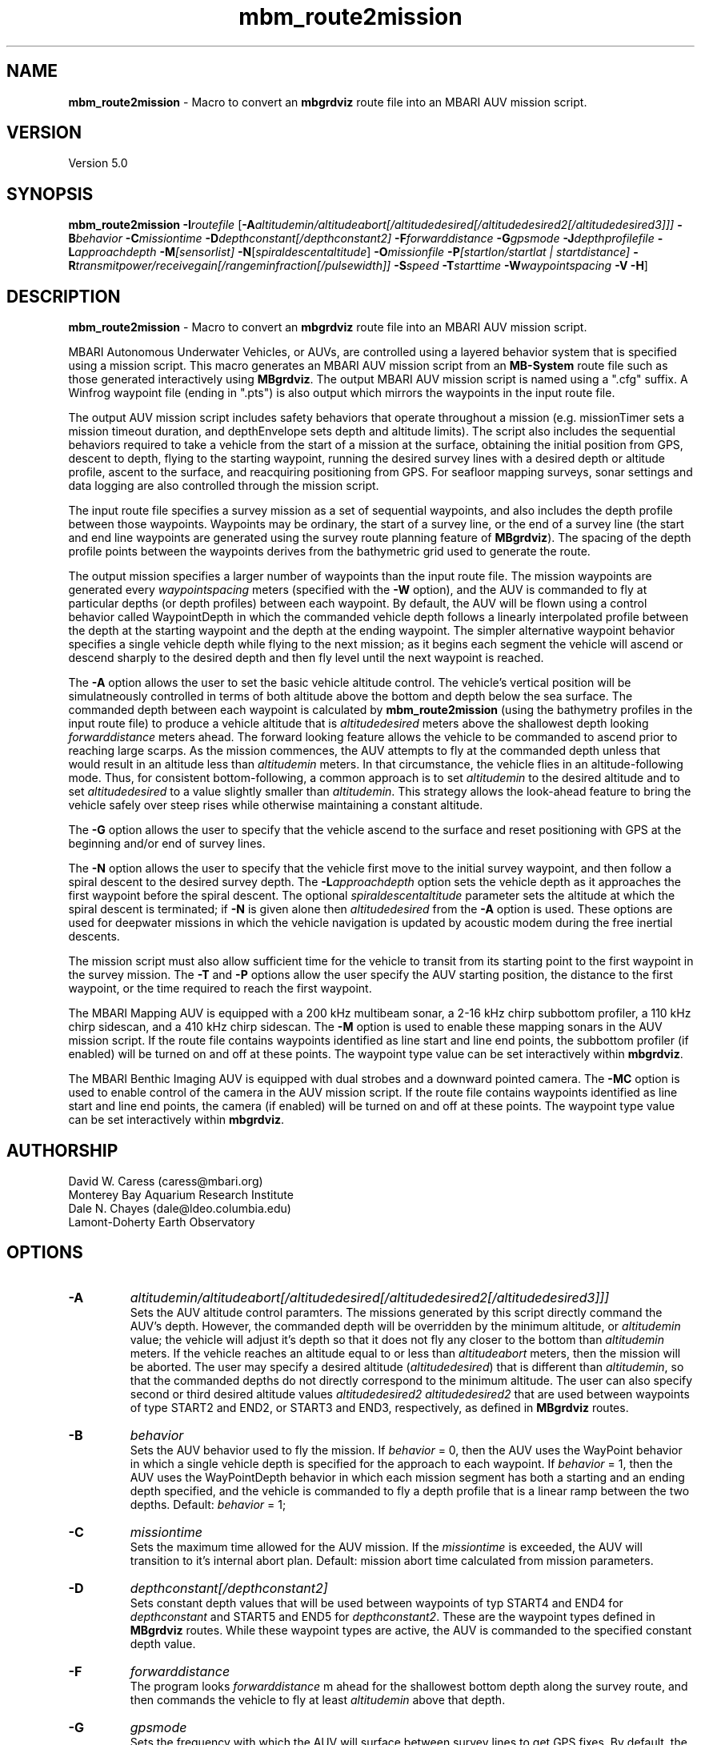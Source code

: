 .TH mbm_route2mission 1 "6 November 2011" "MB-System 5.0" "MB-System 5.0"
.SH NAME
\fBmbm_route2mission\fP - Macro to convert an \fBmbgrdviz\fP route file into an
MBARI AUV mission script.

.SH VERSION
Version 5.0\fP

.SH SYNOPSIS
\fBmbm_route2mission\fP \fB-I\fP\fIroutefile\fP
[\fB-A\fP\fIaltitudemin/altitudeabort[/altitudedesired[/altitudedesired2[/altitudedesired3]]]\fP
\fB-B\fP\fIbehavior\fP \fB-C\fP\fImissiontime\fP
\fB-D\fP\fIdepthconstant[/depthconstant2]\fP
\fB-F\fP\fIforwarddistance\fP \fB-G\fP\fIgpsmode\fP
\fB-J\fP\fIdepthprofilefile\fP \fB-L\fP\fIapproachdepth\fP
\fB-M\fP\fI[sensorlist]\fP \fB-N\fP[\fIspiraldescentaltitude\fP] \fB-O\fP\fImissionfile\fP
\fB-P\fP\fI[startlon/startlat | startdistance]\fP
\fB-R\fP\fItransmitpower/receivegain[/rangeminfraction[/pulsewidth]]\fP
\fB-S\fP\fIspeed\fP \fB-T\fP\fIstarttime\fP
\fB-W\fP\fIwaypointspacing\fP \fB-V\fP \fB-H\fP]

.SH DESCRIPTION
\fBmbm_route2mission\fP - Macro to convert an \fBmbgrdviz\fP route file into an
MBARI AUV mission script.

MBARI Autonomous Underwater Vehicles, or AUVs, are controlled using a layered
behavior system that is specified using a mission script. This macro generates
an MBARI AUV mission script from an \fBMB-System\fP route file such as those
generated interactively using \fBMBgrdviz\fP. The output MBARI AUV mission script
is named using a ".cfg" suffix. A Winfrog waypoint file (ending in ".pts") is also
output which mirrors the waypoints in the input route file.

The output AUV mission script includes safety behaviors that operate throughout
a mission (e.g. missionTimer sets a mission timeout duration, and depthEnvelope
sets depth and altitude limits). The script also includes the sequential behaviors
required to take a vehicle from the start of a mission at the surface, obtaining
the initial position from GPS, descent to depth, flying to the starting waypoint,
running the desired survey lines with a desired depth or altitude profile,
ascent to the surface, and reacquiring positioning from GPS. For seafloor mapping
surveys, sonar settings and data logging are also controlled through the
mission script.

The input route file specifies a survey mission as a set of sequential waypoints,
and also includes the depth profile between those waypoints. Waypoints may be
ordinary, the start of a survey line, or the end of a survey line (the start and
end line waypoints are generated using the survey route planning feature of
\fBMBgrdviz\fP). The spacing  of the depth profile points between the waypoints
derives from the bathymetric grid used to generate the route.

The output mission specifies a larger number of waypoints than the input route file.
The mission waypoints are generated every \fIwaypointspacing\fP meters (specified
with the \fB-W\fP option), and the AUV is commanded to fly at particular depths (or
depth profiles) between each waypoint. By default, the AUV will be flown using a control
behavior called WaypointDepth in which the commanded vehicle depth follows a linearly
interpolated profile between the depth at the starting waypoint and the depth
at the ending waypoint. The simpler alternative waypoint behavior specifies a
single vehicle depth while flying to the next mission; as it begins each segment
the vehicle will ascend or descend sharply to the desired depth and then fly
level until the next waypoint is reached.

The \fB-A\fP option allows the user to set the basic vehicle
altitude control. The vehicle's vertical position will be simulatneously controlled
in terms of both altitude above the bottom and depth below the sea surface. The commanded
depth between each waypoint is calculated by \fBmbm_route2mission\fP (using the bathymetry
profiles in the input route file) to produce a vehicle altitude that is \fIaltitudedesired\fP
meters above the shallowest depth looking \fIforwarddistance\fP meters ahead. The
forward looking feature allows the vehicle to be commanded to ascend prior to reaching
large scarps. As the mission commences, the AUV attempts to fly at the commanded depth
unless that would result in an altitude less than \fIaltitudemin\fP meters. In that
circumstance, the vehicle flies in an altitude-following mode. Thus, for consistent
bottom-following, a common approach is to set \fIaltitudemin\fP to the desired
altitude and to set \fIaltitudedesired\fP to a value slightly smaller than \fIaltitudemin\fP.
This strategy allows the look-ahead feature to bring the vehicle safely over steep rises
while otherwise maintaining a constant altitude.

The \fB-G\fP option allows the user to specify that the vehicle ascend to the surface
and reset positioning  with GPS at the beginning and/or end of survey lines.

The \fB-N\fP option allows the user to specify that the vehicle first move to the
initial survey waypoint, and then follow a spiral descent to the desired survey depth.
The \fB-L\fP\fIapproachdepth\fP option sets the vehicle depth as it approaches the
first waypoint before the spiral descent. The optional \fIspiraldescentaltitude\fP
parameter sets the altitude at which the spiral descent is terminated; if \fB-N\fP
is given alone then \fIaltitudedesired\fP from the \fB-A\fP option is used.
These options are used for deepwater missions
in which the vehicle navigation is updated by acoustic modem during the free
inertial descents.

The mission script must also allow sufficient time for the vehicle to transit from its
starting point to the first waypoint in the survey mission. The \fB-T\fP and \fB-P\fP
options allow the user specify the AUV starting position, the distance to the first
waypoint, or the time required to reach the first waypoint.

The MBARI Mapping AUV is equipped with a 200 kHz multibeam sonar, a 2-16 kHz chirp subbottom
profiler, a 110 kHz chirp sidescan, and a 410 kHz chirp sidescan. The \fB-M\fP option is
used to enable these mapping sonars in the AUV mission script. If the route file contains
waypoints identified as line start and line end points, the subbottom profiler (if enabled) will be
turned on and off at these points. The waypoint type value can be set interactively within
\fBmbgrdviz\fP.

The MBARI Benthic Imaging AUV is equipped with dual strobes and a downward pointed camera.
The \fB-MC\fP option is used to enable control of the camera in the AUV mission script. If the route file contains
waypoints identified as line start and line end points, the camera (if enabled) will be
turned on and off at these points. The waypoint type value can be set interactively within
\fBmbgrdviz\fP.

.SH AUTHORSHIP
David W. Caress (caress@mbari.org)
.br
  Monterey Bay Aquarium Research Institute
.br
Dale N. Chayes (dale@ldeo.columbia.edu)
.br
  Lamont-Doherty Earth Observatory

.SH OPTIONS
.TP
.B \-A
\fIaltitudemin/altitudeabort[/altitudedesired[/altitudedesired2[/altitudedesired3]]]\fP
.br
Sets the AUV altitude control paramters. The missions generated by this
script directly command the AUV's depth. However, the commanded depth
will be overridden by the minimum altitude, or \fIaltitudemin\fP value;
the vehicle will adjust it's depth so that it does not fly any closer
to the bottom than \fIaltitudemin\fP meters. If the vehicle reaches an
altitude equal to or less than \fIaltitudeabort\fP meters, then the
mission will be aborted. The user may specify a desired altitude
(\fIaltitudedesired\fP) that is different than \fIaltitudemin\fP, so that
the commanded depths do not directly correspond to the minimum altitude.
The user can also specify second or third desired altitude
values \fIaltitudedesired2\fP \fIaltitudedesired2\fP
that are used between waypoints of type START2 and END2, or START3
and END3, respectively, as defined in
\fBMBgrdviz\fP routes.
.TP
.B \-B
\fIbehavior\fP
.br
Sets the AUV behavior used to fly the mission. If \fIbehavior\fP = 0, then
the AUV uses the WayPoint behavior in which a single vehicle depth is specified
for the approach to each waypoint. If \fIbehavior\fP = 1, then the AUV uses
the WayPointDepth behavior in which each mission segment has both a starting
and an ending depth specified, and the vehicle is commanded to fly a depth
profile that is a linear ramp between the two depths. Default: \fIbehavior\fP = 1;
.TP
.B \-C
\fImissiontime\fP
.br
Sets the maximum time allowed for the AUV mission. If the \fImissiontime\fP is
exceeded, the AUV will transition to it's internal abort plan.
Default: mission abort time calculated from mission parameters.
.TP
.B \-D
\fIdepthconstant[/depthconstant2]\fP
.br
Sets constant depth values that will be used between waypoints of
typ START4 and END4 for \fIdepthconstant\fP and START5 and END5 for
\fIdepthconstant2\fP. These are the waypoint types defined in
\fBMBgrdviz\fP routes. While these waypoint types are active, the
AUV is commanded to the specified constant depth value.
.TP
.B \-F
\fIforwarddistance\fP
.br
The program looks \fIforwarddistance\fP m ahead for the shallowest bottom
depth along the survey route, and then commands the vehicle to
fly at least \fIaltitudemin\fP above that depth.
.TP
.B \-G
\fIgpsmode\fP
.br
Sets the frequency with which the AUV will surface between survey lines to
get GPS fixes. By default, the vehicle only get GPS fixes at the surface at
the beginning and end of the mission, and not surface during the mission.
If \fIgpsmode\fP = 1, then the vehicle will ascend for gps fixes at
the start of each survey line. If \fIgpsmode\fP = 2, then the vehicle will
ascend for gps fixes at the end of each survey line. If \fIgpsmode\fP = 3,
then the vehicle will  ascend for gps fixes at the start and end of each survey line
.TP
.B \-H
This "help" flag cause the program to print out a description
of its operation and then exit immediately.
.TP
.B \-I
\fIroutefile\fP
.br
Sets the filename of the input \fBmbgrdviz\fP route file.
A route file specifies a desired survey route as a set of
lines between waypoints. In addition to the waypoints, the file
also includes the depth profiles along those lines.
.TP
.B \-J
\fIdepthprofilefile\fP
.br
Sets the filename of an input desired depth profile file. This is the depth
profile that the vehicle should follow when flying the mission (as opposed to
following the bottom at a particular altitude).
.TP
.B \-L
\fIapproachdepth\fP
.br
Sets the vehicle depth during the approach to the first waypoint when a
spiral descent to depth at the first waypoint is specified  using the \fB-N\fP option.
.TP
.B \-M
\fI[sensorlist]\fP
This option enables control of the Mapping AUV's mapping sonars and other possible
sensors. By default, the AUV mission is generated without turning on the mapping sonars.
If \fB-M\fP is given alone, the multibeam, subbottom profiler, and both low and high
frequency sidescan sonars will be enabled. The \fIsonarlist\fP parameter can
optionally specify which sonars are enabled in addition to the multibeam (the
multibeam serves as the ping timing master for all sonars, and thus must be
enabled if any mapping sonars are enabled). The \fIsonarlist\fP value is
made up of one or more of the following characters:
 		M	multibeam sonar
 		S	subbottom profiler (and multibeam)
 		L	low frequency sidescan (and multibeam)
 		H	high frequency sidescan (and multibeam)
 		B	multibeam beam (water column) data
 		C	benthic imaging camera and strobes
.br
Thus, \fB-M\fP\fISL\fP will cause the multibeam, the subbottom profiler, and
the low frequency sidescan to be enabled while leaving the high frequency
sidescan off.
.TP
.B \-N
\fIspiraldescentaltitude\fP
Sets the mission to include a shallow transit to the first waypoint followed by a
spiral descent to depth to start the survey. The descent is terminated at the
altitude \fIspiraldescentaltitude\fP if specified here. Otherwise, the descent is
terminated at the altitude \fIaltitudedesired\fP from the \fB-A\fP option.
.TP
.B \-O
\fImissionfile\fP
.br
Sets the filename of the output MBARI AUV mission script.
.TP
.B \-P
\fIlon/lat\fP
.br
This sets the expected starting position (\fIlon\fP longitude
and \fIlat\fP latitude) of the Mapping AUV so that the
expected time to run to the first waypoint can be estimated. If neither
the \fB-P\fP or \fB-T\fP options are specified, a distance of 500 meters
to the first waypoint is assumed.
.TP
.B \-R
\fItransmitpower/receivegain[/rangeminfraction[/pulsewidth]]\fP
.br
This sets the key multibeam sonar parameters. Here \fItransmitpower\fP is
the transmit power of the multibeam in dB, with a range of 0-220 dB. The
multibeam receive gain has a range of 0-83 dB. The \fIrangeminfraction\fP variable
sets the minimum range at which the multibeam will make bottom picks; this
prevents the multibeam from picking on nearfield arrivals usually reflecting
interference from other sonars. If the sonar is operating with an altitude of
50 m and \fIrangeminfraction\fP = 0.2, then the range gating minimum range will be
0.2 * 50 m = 10 m. The \fIpulsewidth\fP variable sets the multibeam sonar
transmit pulse width in microseconds. Default: \fItransmitpower\fP = 220, \fIreceivegain\fP = 220,
\fIrangeminfraction\fP = 0.2, \fIpulsewidth\fP = 60.
.TP
.B \-S
\fIspeed\fP
.br
This sets the commanded AUV speed in meters/second. Default: \fIspeed\fP = 1.5 m/s.
.TP
.B \-T
\fIstarttime\fP
.br
This sets the expected time required for the AUV to reach the first waypoint
in the survey mission. If neither
the \fB-P\fP or \fB-T\fP options are specified, a distance of 500 meters
to the first waypoint is assumed.
.TP
.B \-W
\fIwaypointspacing\fP
.br
Sets the spacing in meters of the waypoints output to the mission script.
.TP
.B \-V
The \fB-V\fP option causes \fBmbm_route2mission\fP to print out status messages.

.SH EXAMPLES
Suppose you are going to run the MBARI Mapping AUV on the Coaxial Segment of the
Juan de Fuca Ridge. You have created a route file called Coaxial2009_1v3.rte using
\fBmbgrdviz\fP. In order to create an MBARI AUV mission script for mission beginning
with a spiral descent to an altitude of 50 m, followed by a survey run at a 75 m altitude,
the following will suffice:
 	mbm_route2mission -I Coaxial2009_1v3.rte \
 		-A75/30/75 -B1 \
 		-G0 -MSL -N50 -R220/83/0.3 \
 		-O Coaxial2009_1v3.cfg \
 		-S1.5 -L30 -W100 -V
.br
The resulting mission script has the following header:

     # This MBARI Mapping AUV mission file has been generated
     # by the MB-System program mbm_route2mission run by
     # user <caress> on cpu <shepard> at <Thu Jul 30 11:36:47 PDT 2009>
     #
     # Mission Summary:
     #     Route File:               Coaxial2009_1v3.rte
     #     Mission File:             Coaxial2009_1v3.cfg
     #     Distance:                 79501.503455 (m)
     #     Estimated Time:           57203 (s)  15.890 (hr)
     #     Abort Time:               60067 (s)
     #     Max battery life:         64800 (s)
     #     Safety margin:            1800 (s)
     #     Ascend time:              2932 (s)
     #     Way Points:               44
     #     Route Points:             550
     #     Survey behavior:          WaypointDepth
     #     Descent style:            Spiral descent
     #     Mapping sonar control enabled:
     #                               Multibeam enabled
     #                                 Multibeam receive gain:           83
     #                                 Multibeam transmit gain:          220
     #                                 Multibeam minimum range fraction: 0.3
     #                               Subbottom enabled
     #                               Low sidescan enabled
     #                               High sidescan disabled
     #
     # Mission Parameters:
     #     Vehicle Speed:            1.500000 (m/s) 2.915769 (knots)
     #     Desired Vehicle Altitude: 75 (m)
     #     Minimum Vehicle Altitude: 75 (m)
     #     Abort Vehicle Altitude:   30 (m)
     #     Maximum Vehicle Depth:    2525.307922 (m)
     #     Abort Vehicle Depth:      2562.807922 (m)
     #     Descent Vehicle Depth:    3 (m)
     #     Spiral descent depth:     2324.917643 m
     #     Spiral descent altitude:  50 m
     #     Forward Looking Distance:  (m)
     #     Waypoint Spacing:         100 (m)
     #     GPS Duration:             600 (s)
     #     Descend Rate:             0.417 (m/s)
     #     Ascend Rate:              1 (m/s)
     #     Initial descend Duration: 300 (s)
     #     Setpoint Duration:        30 (s)
     #
     # The primary waypoints from the route file are:
     #   <number> <longitude (deg)> <latitude (deg)> <topography (m)> <distance (m)> <type>
     #   0 -129.588618 46.504590 -2384.917643 0.000000 3
     #   1 -129.583151 46.507559 -2412.977865 533.709482 3
     #   2 -129.569223 46.503420 -2548.389974 1697.143568 1
     #   3 -129.566359 46.501080 -2494.963053 2037.557099 3
     #   4 -129.548611 46.529852 -2539.510864 5512.537193 4
     #   5 -129.551250 46.530628 -2562.807922 5732.537193 3
     #   6 -129.568962 46.501924 -2531.034424 9199.497998 4
     #   7 -129.571600 46.502699 -2519.138489 9419.497998 3
     #   8 -129.553889 46.531404 -2547.114624 12886.458803 4
     #   9 -129.556529 46.532180 -2514.533569 13106.458803 3
     #   10 -129.574238 46.503475 -2470.815735 16573.419607 4
     #   11 -129.576876 46.504250 -2444.596313 16793.419607 3
     #   12 -129.559168 46.532956 -2521.781921 20260.380412 4
     #   13 -129.561807 46.533732 -2537.382141 20480.380412 3
     #   14 -129.579514 46.505026 -2429.459961 23947.341216 4
     #   15 -129.582152 46.505801 -2412.764343 24167.341217 3
     #   16 -129.564447 46.534508 -2545.397705 27634.302021 4
     #   17 -129.567086 46.535284 -2534.068665 27854.302021 3
     #   18 -129.584791 46.506576 -2398.283020 31321.262826 4
     #   19 -129.587429 46.507352 -2390.671509 31541.262826 3
     #   20 -129.569726 46.536059 -2489.889282 35008.223630 4
     #   21 -129.572365 46.536835 -2465.280823 35228.223630 3
     #   22 -129.590068 46.508127 -2389.067017 38695.184435 4
     #   23 -129.592706 46.508902 -2409.290771 38915.184435 3
     #   24 -129.575005 46.537610 -2466.533142 42382.145240 4
     #   25 -129.577645 46.538386 -2491.371094 42602.145240 3
     #   26 -129.595345 46.509677 -2397.609253 46069.106044 4
     #   27 -129.597984 46.510452 -2413.315918 46289.106044 3
     #   28 -129.580285 46.539161 -2499.048889 49756.066849 4
     #   29 -129.582925 46.539937 -2523.030640 49976.066849 3
     #   30 -129.600622 46.511227 -2443.481018 53443.027653 4
     #   31 -129.603261 46.512002 -2419.008240 53663.027653 3
     #   32 -129.585565 46.540712 -2518.522400 57129.988458 4
     #   33 -129.588205 46.541487 -2498.521301 57349.988458 3
     #   34 -129.605900 46.512777 -2450.386536 60816.949263 4
     #   35 -129.608539 46.513552 -2473.623230 61036.949263 3
     #   36 -129.590845 46.542262 -2487.422180 64503.910067 4
     #   37 -129.593485 46.543038 -2491.040466 64723.910067 3
     #   38 -129.611178 46.514327 -2472.610657 68190.870872 3
     #   39 -129.606711 46.517999 -2485.114583 68723.704236 3
     #   40 -129.557338 46.509809 -2488.398743 72619.152031 3
     #   41 -129.550415 46.521262 -2545.285828 73998.189601 3
     #   42 -129.600724 46.536447 -2470.920736 78209.372536 3
     #   43 -129.606972 46.525648 -2443.988281 79501.503455 4
     #
     # A total of 550 mission points have been defined.
     #
     # Define Mission parameters:
     #define MISSION_SPEED      1.500000
     #define MISSION_DISTANCE   79501.503455
     #define MISSION_TIME       57203
     #define MISSION_TIMEOUT    60067
     #define DEPTH_MAX          2525.307922
     #define DEPTH_ABORT        2562.807922
     #define ALTITUDE_DESIRED   75.000000
     #define ALTITUDE_MIN       75.000000
     #define ALTITUDE_ABORT     30.000000
     #define GPS_DURATION       600
     #define DESCENT_DEPTH      3.000000
     #define SPIRAL_DESCENT_DEPTH      2324.917643
     #define SPIRAL_DESCENT_ALTITUDE   50.000000
     #define DESCEND_DURATION   300
     #define SETPOINT_DURATION  30
     #define GPSMINHITS         10
     #define ASCENDRUDDER       3.000000
     #define ASCENDPITCH        45.000000
     #define ASCENDENDDEPTH     2.000000
     #define DESCENDRUDDER      3.000000
     #define DESCENDPITCH       -30.000000
     #define MAXCROSSTRACKERROR 30
     #define RESON_DURATION     6
     #q

.SH SEE ALSO
\fBmbsystem\fP(l), \fBmbgrdviz\fP(l)

.SH BUGS
Perhaps.
